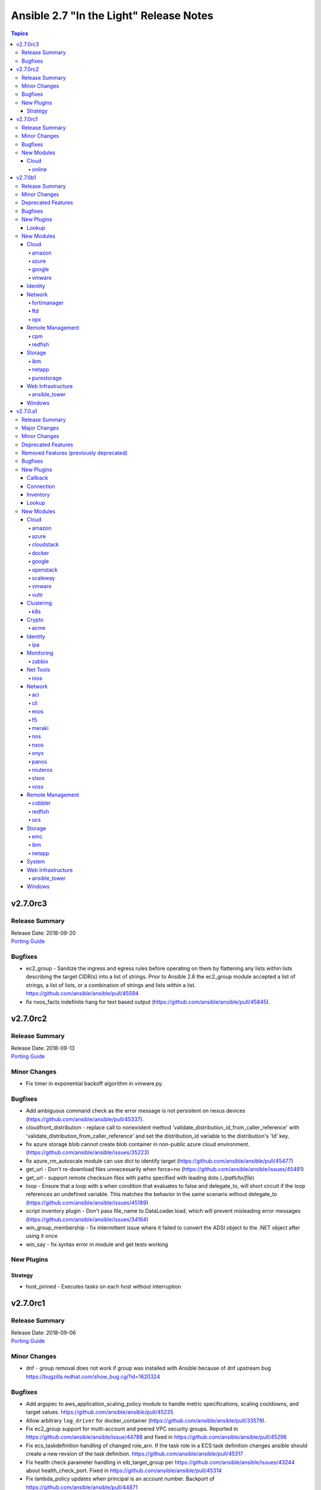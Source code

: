========================================
Ansible 2.7 "In the Light" Release Notes
========================================

.. contents:: Topics


v2.7.0rc3
=========

Release Summary
---------------

| Release Date: 2018-09-20
| `Porting Guide <https://docs.ansible.com/ansible/devel/porting_guides.html>`__


Bugfixes
--------

- ec2_group - Sanitize the ingress and egress rules before operating on them by flattening any lists within lists describing the target CIDR(s) into a list of strings. Prior to Ansible 2.6 the ec2_group module accepted a list of strings, a list of lists, or a combination of strings and lists within a list. https://github.com/ansible/ansible/pull/45594
- fix nxos_facts indefinite hang for text based output (https://github.com/ansible/ansible/pull/45845).

v2.7.0rc2
=========

Release Summary
---------------

| Release Date: 2018-09-13
| `Porting Guide <https://docs.ansible.com/ansible/devel/porting_guides.html>`__


Minor Changes
-------------

- Fix timer in exponential backoff algorithm in vmware.py.

Bugfixes
--------

- Add ambiguous command check as the error message is not persistent on nexus devices (https://github.com/ansible/ansible/pull/45337).
- cloudfront_distribution - replace call to nonexistent method 'validate_distribution_id_from_caller_reference' with 'validate_distribution_from_caller_reference' and set the distribution_id variable to the distribution's 'Id' key.
- fix azure storage blob cannot create blob container in non-public azure cloud environment. (https://github.com/ansible/ansible/issues/35223)
- fix azure_rm_autoscale module can use dict to identify target (https://github.com/ansible/ansible/pull/45477)
- get_url - Don't re-download files unnecessarily when force=no (https://github.com/ansible/ansible/issues/45491)
- get_url - support remote checksum files with paths specified with leading dots (`./path/to/file`)
- loop - Ensure that a loop with a when condition that evaluates to false and delegate_to, will short circuit if the loop references an undefined variable. This matches the behavior in the same scenario without delegate_to (https://github.com/ansible/ansible/issues/45189)
- script inventory plugin - Don't pass file_name to DataLoader.load, which will prevent misleading error messages (https://github.com/ansible/ansible/issues/34164)
- win_group_membership - fix intermittent issue where it failed to convert the ADSI object to the .NET object after using it once
- win_say - fix syntax error in module and get tests working

New Plugins
-----------

Strategy
~~~~~~~~

- host_pinned - Executes tasks on each host without interruption

v2.7.0rc1
=========

Release Summary
---------------

| Release Date: 2018-09-06
| `Porting Guide <https://docs.ansible.com/ansible/devel/porting_guides.html>`__


Minor Changes
-------------

- dnf - group removal does not work if group was installed with Ansible because of dnf upstream bug https://bugzilla.redhat.com/show_bug.cgi?id=1620324

Bugfixes
--------

- Add argspec to aws_application_scaling_policy module to handle metric specifications, scaling cooldowns, and target values. https://github.com/ansible/ansible/pull/45235
- Allow arbitrary ``log_driver`` for docker_container (https://github.com/ansible/ansible/pull/33579).
- Fix ec2_group support for multi-account and peered VPC security groups. Reported in https://github.com/ansible/ansible/issue/44788 and fixed in https://github.com/ansible/ansible/pull/45296
- Fix ecs_taskdefinition handling of changed role_arn. If the task role in a ECS task definition changes ansible should create a new revsion of the task definition. https://github.com/ansible/ansible/pull/45317
- Fix health check parameter handling in elb_target_group per https://github.com/ansible/ansible/issues/43244 about health_check_port. Fixed in https://github.com/ansible/ansible/pull/45314
- Fix lambda_policy updates when principal is an account number. Backport of https://github.com/ansible/ansible/pull/44871
- Fix python2.6 `nothing to repeat` nxos terminal plugin bug (https://github.com/ansible/ansible/pull/45271).
- Fix s3_lifecycle module backwards compatibility without providing prefix. Blank prefixes regression was introduced in boto3 rewrite. https://github.com/ansible/ansible/pull/45318
- Fix terminal plugin regex nxos, iosxr (https://github.com/ansible/ansible/pull/45135).
- Remove spurious `changed=True` returns when ec2_group module is used with numeric ports. https://github.com/ansible/ansible/pull/45240
- Support key names that contain spaces in ec2_metadata_facts module. https://github.com/ansible/ansible/pull/45313
- The docker_* modules respect the DOCKER_* environment variables again (https://github.com/ansible/ansible/pull/42641).
- corrected and clarified 'user' option deprecation in systemd module in favor of 'scope' option.
- docker_container: fixing ``working_dir`` idempotency problem (https://github.com/ansible/ansible/pull/42857)
- docker_container: makes unit parsing for memory sizes more consistent, and fixes idempotency problem when ``kernel_memory`` is set (see https://github.com/ansible/ansible/pull/16748 and https://github.com/ansible/ansible/issues/42692)
- ec2_vpc_route_table - check the origin before replacing routes. Routes with the origin 'EnableVgwRoutePropagation' may not be replaced.
- elb_target_group - cast target ports to integers before making API calls after the key 'Targets' is in params.
- fixed typo in config that prevented keys matching
- fixes docker_container check and debug mode (https://github.com/ansible/ansible/pull/42380)
- improves docker_container idempotency (https://github.com/ansible/ansible/pull/44808)

New Modules
-----------

Cloud
~~~~~

online
^^^^^^

- online_user_facts - Gather facts about Online user.

v2.7.0b1
========

Release Summary
---------------

| Release Date: 2018-08-31
| `Porting Guide <https://docs.ansible.com/ansible/devel/porting_guides.html>`__


Minor Changes
-------------

- GCP Modules will do home path expansion on service account file paths
- action plugins strictly accept valid parameters and report invalid parameters
- import_tasks - Do not allow import_tasks to transition to dynamic if the file is missing (https://github.com/ansible/ansible/issues/44822)
- onepassword/onepassword_raw - accept subdomain and vault_password to allow Ansible to unlock 1Password vaults
- win_disk_image - return a list of mount paths with the return value ``mount_paths``, this will always be a list and contain all mount points in an image
- win_psexec - Added the ``session`` option to specify a session to start the process in

Deprecated Features
-------------------

- win_disk_image - the return value ``mount_path`` is deprecated and will be removed in 2.11, this can be accessed through ``mount_paths[0]`` instead.

Bugfixes
--------

- delegate_to - ensure if we get a non-Task object in _get_delegated_vars, we return early (https://github.com/ansible/ansible/pull/44934)
- get_url / uri - Use custom rfc2822 date format function instead of locale specific strftime (https://github.com/ansible/ansible/issues/44857)
- improved block docs
- include - Change order of where the new block is inserted with apply so that apply args are not applied to the include also (https://github.com/ansible/ansible/pull/44912)
- includes - ensure we do not double register handlers from includes to prevent exception (https://github.com/ansible/ansible/issues/44848)
- loop - Ensure we only cache the loop when the task had a loop and delegate_to was templated (https://github.com/ansible/ansible/issues/44874)
- win_psexec - changed code to not escape the command option when building the args - https://github.com/ansible/ansible/issues/43839
- win_uri: Fix support for JSON output when charset is set
- win_wait_for - fix issue where timeout doesn't wait unless state=drained - https://github.com/ansible/ansible/issues/43446

New Plugins
-----------

Lookup
~~~~~~

- cpm_metering - Get Power and Current data from WTI OOB/Combo and PDU devices

New Modules
-----------

Cloud
~~~~~

amazon
^^^^^^

- elb_target_facts - Gathers which target groups a target is associated with.
- rds_instance - Manage RDS instances

azure
^^^^^

- azure_rm_autoscale - Manage Azure autoscale setting.
- azure_rm_autoscale_facts - Get Azure Auto Scale Setting facts.
- azure_rm_containerregistry_facts - Get Azure Container Registry facts.
- azure_rm_sqlfirewallrule - Manage Firewall Rule instance.
- azure_rm_trafficmanagerendpoint - Manage Azure Traffic Manager endpoint.
- azure_rm_trafficmanagerendpoint_facts - Get Azure Traffic Manager endpoint facts
- azure_rm_trafficmanagerprofile - Manage Azure Traffic Manager profile.
- azure_rm_trafficmanagerprofile_facts - Get Azure Traffic Manager profile facts
- azure_rm_webapp_facts - Get azure web app facts.

google
^^^^^^

- gcp_compute_router - Creates a GCP Router
- gcp_spanner_database - Creates a GCP Database
- gcp_spanner_instance - Creates a GCP Instance
- gcp_sql_database - Creates a GCP Database
- gcp_sql_instance - Creates a GCP Instance
- gcp_sql_user - Creates a GCP User

vmware
^^^^^^

- vmware_host_ntp_facts - Gathers facts about NTP configuration on an ESXi host

Identity
~~~~~~~~

- onepassword_facts - Fetch facts from 1Password items

Network
~~~~~~~

fortimanager
^^^^^^^^^^^^

- fmgr_provisioning - Provision devices via FortiMananger

ftd
^^^

- ftd_configuration - Manages configuration on Cisco FTD devices over REST API
- ftd_file_download - Downloads files from Cisco FTD devices over HTTP(S)
- ftd_file_upload - Uploads files to Cisco FTD devices over HTTP(S)

opx
^^^

- opx_cps - CPS operations on networking device running Openswitch (OPX)

Remote Management
~~~~~~~~~~~~~~~~~

cpm
^^^

- cpm_user - Get various status and parameters from WTI OOB and PDU devices

redfish
^^^^^^^

- redfish_command - Manages Out-Of-Band controllers using Redfish APIs
- redfish_config - Manages Out-Of-Band controllers using Redfish APIs

Storage
~~~~~~~

ibm
^^^

- ibm_sa_host - Adds hosts to or removes them from IBM Spectrum Accelerate storage systems.
- ibm_sa_pool - Handles pools on an IBM Spectrum Accelerate storage array.

netapp
^^^^^^

- na_elementsw_access_group - NetApp Element Software Manage Access Groups
- na_elementsw_account - NetApp Element Software Manage Accounts
- na_elementsw_admin_users - NetApp Element Software Manage Admin Users
- na_elementsw_check_connections - NetApp Element Software Check connectivity to MVIP and SVIP.
- na_elementsw_cluster - NetApp Element Software Create Cluster
- na_elementsw_drive - NetApp Element Software ManageNetApp Element Software Node Drives
- na_elementsw_ldap - NetApp Element Software Manage ldap admin users
- na_elementsw_network_interfaces - NetApp Element Software Configure Node Network Interfaces
- na_elementsw_node - NetApp Element Software Node Operation
- na_elementsw_snapshot - NetApp Element Software Manage Snapshots
- na_elementsw_snapshot_restore - NetApp Element Software Restore Snapshot
- na_elementsw_volume_clone - NetApp Element Software Create Volume Clone
- na_ontap_autosupport - Manage NetApp Autosupport
- na_ontap_cluster_peer - NetApp ONTAP Manage Cluster peering
- na_ontap_command - NetApp ONTAP Run any cli command
- na_ontap_disks - NetApp ONTAP Assign disks to nodes
- na_ontap_firewall_policy - NetApp ONTAP Manage a firewall policy
- na_ontap_gather_facts - NetApp information gatherer
- na_ontap_motd - Setup motd on cDOT
- na_ontap_node - NetApp ONTAP Rename a node.
- netapp_e_alerts - NetApp E-Series manage email notification settings
- netapp_e_asup - manage E-Series auto-support settings
- netapp_e_auditlog - NetApp E-Series manage audit-log configuration
- netapp_e_global - NetApp E-Series manage global settings configuration
- netapp_e_iscsi_interface - NetApp E-Series manage iSCSI interface configuration
- netapp_e_iscsi_target - NetApp E-Series manage iSCSI target configuration
- netapp_e_ldap - NetApp E-Series manage LDAP integration to use for authentication
- netapp_e_mgmt_interface - NetApp E-Series management interface configuration
- netapp_e_syslog - NetApp E-Series manage syslog settings

purestorage
^^^^^^^^^^^

- purefb_facts - Collect facts from Pure Storage FlashBlade

Web Infrastructure
~~~~~~~~~~~~~~~~~~

ansible_tower
^^^^^^^^^^^^^

- tower_credential_type - Create, update, or destroy custom Ansible Tower credential type.
- tower_settings - Modify Ansible Tower settings.
- tower_workflow_template - create, update, or destroy Ansible Tower workflow template.

Windows
~~~~~~~

- win_wait_for_process - Waits for a process to exist or not exist before continuing.
- win_xml - Add XML fragment to an XML parent

v2.7.0.a1
=========

Release Summary
---------------

| Release Date: 2018-08-31
| `Porting Guide <https://docs.ansible.com/ansible/devel/porting_guides.html>`__


Major Changes
-------------

- Allow config to enable native jinja types (https://github.com/ansible/ansible/pull/32738)
- Extends `module_defaults` by adding a prefix to defaults `group/` which denotes a builtin or user-specified list of modules, such as `group/aws` or `group/gcp`
- New keyword `ignore_unreachable` for plays and blocks. Allows ignoring tasks that fail due to unreachable hosts, and check results with `is unreachable` test.
- New yumdnf module defines the shared argument specification for both yum and dnf modules and provides an entry point to share code when applicable
- Remove support for simplejson (https://github.com/ansible/ansible/issues/42761)
- Support for running an Ansible controller with Python-2.6 has been dropped. You can still manage machines which use Python-2.6 but you will have to manage them from a machine which has Python-2.7 or Python-3.5 or greater installed.  See the `porting guide <https://docs.ansible.com/ansible/devel/porting_guides/porting_guide_2.7.html>`_ if you need more information.
- new yum action plugin enables the yum module to work with both yum3 and dnf-based yum4 by detecting the backend package manager and routing commands through the correct Ansible module for that python API
- yum and dnf modules now at feature parity

Minor Changes
-------------

- ActionBase - removed deprecated _fixup_perms method (https://github.com/ansible/ansible/pull/44320)
- Add `is_boto3_error_code` function to `module_utils/aws/core.py` to make it easier for modules to handle special AWS error codes.
- Add use_backend to yum module/action plugin
- Added PrivilegeUtil PowerShell module util to easily control Windows Privileges in a process
- Added capability to skip ssl verification on zabbix host with dynamic inventory
- Added inventory.any_unparsed_is_failed configuration setting. In an inventory with a static hosts file and (say) ec2.py, enabling this setting will cause a failure instead of a warning if ec2.py fails.
- Added new filter to generate random MAC addresses from a given string acting as a prefix. Refer to the appropriate entry which has been added to user_guide playbook_filters.rst document.
- Added the from_yaml_all filter to parse multi-document yaml strings. Refer to the appropriate entry which as been added to user_guide playbooks_filters.rst document.
- Ansible-2.7 changes the Ansiballz strategy for running modules remotely so that invoking a module only needs to invoke python once per module on the remote machine instead of twice.
- Better error handling for depsolve and transaction errors in DNF
- Changed the prefix of all Vultr modules from vr to vultr (https://github.com/ansible/ansible/issues/42942).
- Enable installroot tests for yum4(dnf) integration testing, dnf backend now supports that
- Explicit encoding for the output of the template module, to be able to generate non-utf8 files from a utf-8 template. (https://github.com/ansible/proposals/issues/121)
- File locking feature added, making it possible to gain exclusive access to given file through module_utils.common.file.FileLock (https://github.com/ansible/ansible/issues/29962)
- Fix dnf handling of autoremove to be compatible with yum
- Fixed group action idempotent transactions in dnf backend
- Fixed group actions in check mode to report correct changed state
- In Ansible-2.4 and above, Ansible passes the temporary directory a module should use to the module.  This is done via a module parameter (_ansible_tmpdir).  An earlier version of this which was also prototyped in Ansible-2.4 development used an environment variable, ANSIBLE_REMOTE_TMP to pass this information to the module instead.  When we switched to using a module parameter, the environment variable was left in by mistake. Ansible-2.7 removes that variable.  Any third party modules which relied on it should use the module parameter instead.
- New config options `display_ok_hosts` and `display_failed_stderr` (along with the existing `display_skipped_hosts` option) allow more fine-grained control over the way that ansible displays output from a playbook (https://github.com/ansible/ansible/pull/41058)
- Removed an unnecessary import from the AnsiballZ wrapper
- Restore module_utils.basic.BOOLEANS variable for backwards compatibility with the module API in older ansible releases.
- Setting file attributes (via the file module amongst others) now accepts + and - modifiers to add or remove individual attributes. (https://github.com/ansible/ansible/issues/33838)
- Switch from zip to bc for certain package install/remove test cases in yum integration tests. The dnf depsolver downgrades python when you uninstall zip which alters the test environment and we have no control over that.
- The acme_account and acme_certificate modules now support two backends: the Python cryptograpy module or the OpenSSL binary. By default, the modules detect if a new enough cryptography module is available and use it, with the OpenSSL binary being a fallback. If the detection fails for some reason, the OpenSSL binary backend can be explicitly selected by setting select_crypto_backend to openssl.
- The apt, ec2_elb_lb, elb_classic_lb, and unarchive modules have been ported away from using __file__.  This is futureproofing as__file__ won't work if we switch to using python -m to invoke modules in the future or if we figure out a way to make a module never touch disk for pipelining purposes.
- The password_hash filter supports all parameters of passlib. This allows users to provide a rounds parameter. (https://github.com/ansible/ansible/issues/15326)
- allow user to customize default ansible-console prompt/msg default color
- aws_caller_facts - The module now outputs the "account_alias" as well
- aws_rds - Add new inventory plugin for RDS instances and clusters to match behavior in the ec2 inventory script.
- command module - Add support for check mode when passing creates or removes arguments. (https://github.com/ansible/ansible/pull/40428)
- ec2_group - Add diff mode support with and without check mode. This feature is preview and may change when a common framework is adopted for AWS modules.
- elasticsearch_plugin - Add the possibility to use the elasticsearch_plugin installation batch mode to install plugins with advanced privileges without user interaction.
- gather_subset - removed deprecated functionality for using comma separated list with gather_subset (https://github.com/ansible/ansible/pull/44320)
- get_url - implement [expend checksum format to <algorithm>:(<checksum>|<url>)] (https://github.com/ansible/ansible/issues/27617)
- lineinfile - add warning when using an empty regexp (https://github.com/ansible/ansible/issues/29443)
- password_hash is not restricted to the subset provided by crypt.crypt (https://github.com/ansible/ansible/issues/17266)
- passwordstore - Add backup option when overwriting password (off by default)
- puppet - Add support for --debug, --verbose, --summarize https://github.com/ansible/ansible/issues/37986
- puppet - Add support for setting logdest to both stdout and syslog via 'all'
- replace copy.deepcopy in high workload areas with a custom function to improve performance (https://github.com/ansible/ansible/pull/44337)
- roles - removed deprecated functionality for non YAML role specs (https://github.com/ansible/ansible/pull/44320)
- roles - removed deprecated special casing functionality of connection, port, and remote_user for role params (https://github.com/ansible/ansible/pull/44320)
- service - removed deprecated state=running (https://github.com/ansible/ansible/pull/44320)
- shell module - Add support for check mode when passing creates or removes arguments. (https://github.com/ansible/ansible/pull/40428)
- sns_topic - Port sns_topic module to boto3 and add an integration test suite.
- ssh - reset connection will show a warning instead of failing for older OpenSSH versions
- to_nice_json - specify separators to json.dumps to normalize the output between python2 and python3 (https://github.com/ansible/ansible/pull/42633)
- user - backup shadow file on platforms where the module modifies it directly (https://github.com/ansible/ansible/issues/40696)
- user module - add a sanity check for the user's password and a more helpful warning message (https://github.com/ansible/ansible/pull/43615)
- vars_prompt - removed deprecated functionality supporting 'short form' for vars_prompt (https://github.com/ansible/ansible/pull/44320)
- vault - removed deprecated functionality for insecure VaultAES class (https://github.com/ansible/ansible/pull/44320)
- win_chocolatey - Add support for installing Chocolatey itself from a source feed
- win_chocolatey - Add support for username and password on source feeds
- win_chocolatey - Added ability to specify multiple packages as a list in 1 module invocation
- win_chocolatey - Removed the need to manually escape double quotes in the proxy username and password
- win_chocolatey - Will no longer upgrade Chocolatey in check mode
- win_chocolatey - set the rc return value to always be returned, default to 0 https://github.com/ansible/ansible/issues/41758
- winrm - change the _reset() method to use reset() that is part of ConnectionBase

Deprecated Features
-------------------

- Modules will no longer be able to rely on the __file__ attribute pointing to a real file.  If your third party module is using __file__ for something it should be changed before 2.8.  See the 2.7 porting guide for more information.
- The `skippy`, `full_skip`, `actionable`, and `stderr` callback plugins have been deprecated in favor of config options that influence the behavior of the `default` callback plugin (https://github.com/ansible/ansible/pull/41058)

Removed Features (previously deprecated)
----------------------------------------

- The configuration toggle, ``merge_multiple_cli_tags``, has been removed. This setting controlled whether specifying ``--tags`` or ``--skip-tags`` multiple times on the commandline would merge the specified tags or use the old behaviour of overwriting the previous entry.  The overwriting behaviour was deprecated in 2.3 and the default value of the config option became merge in 2.4.
- ec2_facts - deprecated module removed (https://github.com/ansible/ansible/pull/44536)
- s3 - deprecated module removed (https://github.com/ansible/ansible/pull/44537)

Bugfixes
--------

- **Security Fix** - Some connection exceptions would cause no_log specified on a task to be ignored.  If this happened, the task information, including any private information could have been displayed to stdout and (if enabled, not the default) logged to a log file specified in ansible.cfg's log_path. Additionally, sites which redirected stdout from ansible runs to a log file may have stored that private information onto disk that way as well. (https://github.com/ansible/ansible/pull/41414)
- **Security Fix** - avoid loading host/group vars from cwd when not specifying a playbook or playbook base dir
- **Security Fix** - avoid using ansible.cfg in a world writable dir.
- Additional checks ensure that there is always a result of hashing passwords in the password_hash filter and vars_prompt, otherwise an error is returned. Some modules (like user module) interprets None as no password at all, which can be dangerous if the password given above is passed directly into those modules.
- Avoids deprecated functionality of passlib with newer library versions.
- Changed the admin_users config option to not include "admin" by default as admin is frequently used for a non-privileged account  (https://github.com/ansible/ansible/pull/41164)
- Fix alt linux detection/matching
- Fix an atomic_move error that is 'true', but  misleading. Now we show all 3 files involved and clarify what happened.
- Fix glob path of rc.d Some distribtuions like SUSE has the rc%.d directories under /etc/init.d
- Fix lxd module to be idempotent when the given configuration for the lxd container has not changed (https://github.com/ansible/ansible/pull/38166)
- Fix the mount module's handling of swap entries in fstab (https://github.com/ansible/ansible/pull/42837)
- Fixed an issue where ``ansible_facts.pkg_mgr`` would incorrectly set to ``zypper`` on Debian/Ubuntu systems that happened to have the command installed.
- Fixed runtime module to be able to handle syslog_facility properly when python systemd module installed in a target system. (https://github.com/ansible/ansible/pull/41078)
- Grafana dashboard module compatible with grafana 5 (https://github.com/ansible/ansible/pull/41249)
- On Python2, loading config values from environment variables could lead to a traceback if there were nonascii characters present.  Converted them to text strings so that no traceback will occur (https://github.com/ansible/ansible/pull/43468)
- The fix for `CVE-2018-10875 <https://access.redhat.com/security/cve/cve-2018-10875>`__ prints out a warning message about skipping a config file from a world writable current working directory.  However, if the user explicitly specifies that the config file should be used via the ANSIBLE_CONFIG environment variable then Ansible would honor that but still print out the warning message.  This has been fixed so that Ansible honors the user's explicit wishes and does not print a warning message in that circumstance.
- The fix for `CVE-2018-10875 <https://access.redhat.com/security/cve/cve-2018-10875>`__ prints out a warning message about skipping a config file from a world writable current working directory.  However, if the user is in a world writable current working directory which does not contain a config file, it should not print a warning message.  This release fixes that extaneous warning.
- The ssh connection plugin was categorizing all 255 exit statuses as an ssh error but modules can return exit code 255 as well.  The connection plugin has now been changed to know that certain instances of exit code 255 are not ssh-related.  (https://github.com/ansible/ansible/pull/41716)
- allow custom endpoints to be used in the aws_s3 module (https://github.com/ansible/ansible/pull/36832)
- allow gathering env exception to work even when injection is off
- always correctly template no log for tasks https://github.com/ansible/ansible/issues/43294
- ansible-galaxy - properly list all roles in roles_path (https://github.com/ansible/ansible/issues/43010)
- authorized_key now have an option for following symlinks, default behaviour (False) can be changed by setting follow True/False
- basic.py - catch ValueError in case a FIPS enabled platform raises this exception - https://github.com/ansible/ansible/issues/44447
- become runas - changed runas process so it does not create a temporary file on the disk during execution
- elasticsearch_plugin - Improve error messages and show stderr of elasticsearch commands
- elb_application_lb - Fix a dangerous behavior of deleting an ELB if state was omitted from the task. Now state defaults to 'present', which is typical throughout AWS modules.
- file module - The touch subcommand had its diff output broken during the 2.6.x development cycle.  The patch to fix that broke check mode. This is now fixed (https://github.com/ansible/ansible/issues/42111)
- file module - The touch subcommand had its diff output broken during the 2.6.x development cycle.  This is now fixed (https://github.com/ansible/ansible/issues/41755)
- fix async for the aws_s3 module by adding async support to the action plugin (https://github.com/ansible/ansible/pull/40826)
- fix decrypting vault files for the aws_s3 module (https://github.com/ansible/ansible/pull/39634)
- fix default SSL version for docker modules https://github.com/ansible/ansible/issues/42897
- fix for the bundled selectors module (used in the ssh and local connection plugins) when a syscall is restarted after being interrupted by a signal (https://github.com/ansible/ansible/issues/41630)
- fix mail module for python 3.7.0 (https://github.com/ansible/ansible/pull/44552)
- fix the enable_snat parameter that is only supposed to be used by an user with the right policies. https://github.com/ansible/ansible/pull/44418
- fix the remote tmp folder permissions issue when becoming a non admin user - https://github.com/ansible/ansible/issues/41340, https://github.com/ansible/ansible/issues/42117
- flatten filter - use better method of type checking allowing flattening of mutable and non-mutable sequences (https://github.com/ansible/ansible/pull/44331)
- gce_net - Fix sorting of allowed ports (https://github.com/ansible/ansible/pull/41567)
- get_url - fix the bug that get_url does not change mode when checksum matches (https://github.com/ansible/ansible/issues/29614)
- inventory - When using an inventory directory, ensure extension comparison uses text types (https://github.com/ansible/ansible/pull/42475)
- made irc module python3 compatible https://github.com/ansible/ansible/issues/42256
- nclu - no longer runs net on empty lines in templates (https://github.com/ansible/ansible/pull/43024)
- nicer message when we are missing interpreter
- password_hash does not hard-code the salt-length, which fixes bcrypt in connection with passlib as bcrypt requires a salt with length 22.
- pause - do not set stdout to raw mode when redirecting to a file (https://github.com/ansible/ansible/issues/41717)
- pause - nest try except when importing curses to gracefully fail if curses is not present (https://github.com/ansible/ansible/issues/42004)
- plugins/inventory/openstack.py - Do not create group with empty name if region is not set
- preseve delegation info on nolog https://github.com/ansible/ansible/issues/42344
- remove ambiguity when it comes to 'the source'
- urls - Only assume GET method if data is empty, otherwise POST
- user - Strip trailing comments in /etc/default/passwd (https://github.com/ansible/ansible/pull/43931)
- user - fix bug that resulted in module always reporting a change when specifiying the home directory on FreeBSD (https://github.com/ansible/ansible/issues/42484)
- user - use correct attribute name in FreeBSD for creat_home (https://github.com/ansible/ansible/pull/42711)
- vars_prompt - properly template play level variables in vars_prompt (https://github.com/ansible/ansible/issues/37984)
- vars_prompt with encrypt does not require passlib for the algorithms supported by crypt.
- vault - fix error message encoding, and ensure we present a friendlier error when the EDITOR is missing (https://github.com/ansible/ansible/pull/44423)
- win_chocolatey - enable TLSv1.2 support when downloading the Chocolatey installer https://github.com/ansible/ansible/issues/41906
- win_chocolatey - fix issue where state=downgrade would upgrade a package if no version was set
- win_domain - ensure the Netlogon service is up and running after promoting host to controller - https://github.com/ansible/ansible/issues/39235
- win_domain - fixes typo in one of the AD cmdlets https://github.com/ansible/ansible/issues/41536
- win_domain_computer - fixed deletion of computer active directory object that have dependent objects (https://github.com/ansible/ansible/pull/44500)
- win_domain_controller - ensure the Netlogon service is up and running after promoting host to controller - https://github.com/ansible/ansible/issues/39235
- win_iis_webapppool - redirect some module output to null so Ansible can read the output JSON https://github.com/ansible/ansible/issues/40874
- win_lineinfile - changed `-Path` to `-LiteralPath` so that square brackes in the path are interpreted literally -  https://github.com/ansible/ansible/issues/44508
- win_reboot - fix for handling an already scheduled reboot and other minor log formatting issues
- win_reboot - fix issue when overridding connection timeout hung the post reboot uptime check - https://github.com/ansible/ansible/issues/42185 https://github.com/ansible/ansible/issues/42294
- win_reboot - handle post reboots when running test_command - https://github.com/ansible/ansible/issues/41713
- win_security_policy - allows an empty string to reset a policy value https://github.com/ansible/ansible/issues/40869
- win_updates - Fixed issue where running win_updates on async fails without any error
- win_updates - fixed module return value is lost in error in some cases (https://github.com/ansible/ansible/pull/42647)
- win_user - Use LogonUser to validate the password as it does not rely on SMB/RPC to be available https://github.com/ansible/ansible/issues/24884
- winrm - ensure pexpect is set to not echo the input on a failure and have a manual sanity check afterwards https://github.com/ansible/ansible/issues/41865
- winrm - running async with become on a Server 2008 or 2008 R2 host will now work

New Plugins
-----------

Callback
~~~~~~~~

- counter_enabled - adds counters to the output items (tasks and hosts/task)
- logdna - Sends playbook logs to LogDNA
- splunk - Sends task result events to Splunk HTTP Event Collector

Connection
~~~~~~~~~~

- psrp - Run tasks over Microsoft PowerShell Remoting Protocol

Inventory
~~~~~~~~~

- tower - Ansible dynamic inventory plugin for Ansible Tower.

Lookup
~~~~~~

- cpm_status - Get status and parameters from WTI OOB and PDU devices.
- grafana_dashboard - list or search grafana dashboards
- nios_next_network - Return the next available network range for a network-container

New Modules
-----------

Cloud
~~~~~

amazon
^^^^^^

- aws_eks_cluster - Manage Elastic Kubernetes Service Clusters
- cloudformation_stack_set - Manage groups of CloudFormation stacks

azure
^^^^^

- azure_rm_appgateway - Manage Application Gateway instance.
- azure_rm_appserviceplan - Manage App Service Plan
- azure_rm_appserviceplan_facts - Get azure app service plan facts.
- azure_rm_mysqldatabase_facts - Get Azure MySQL Database facts.
- azure_rm_mysqlserver_facts - Get Azure MySQL Server facts.
- azure_rm_postgresqldatabase_facts - Get Azure PostgreSQL Database facts.
- azure_rm_postgresqlserver_facts - Get Azure PostgreSQL Server facts.
- azure_rm_route - Manage Azure route resource.
- azure_rm_routetable - Manage Azure route table resource.
- azure_rm_routetable_facts - Get route table facts.
- azure_rm_virtualmachine_facts - Get virtual machine facts.
- azure_rm_webapp - Manage Web App instance.

cloudstack
^^^^^^^^^^

- cs_disk_offering - Manages disk offerings on Apache CloudStack based clouds.

docker
^^^^^^

- docker_swarm - Manage Swarm cluster
- docker_swarm_service - docker swarm service

google
^^^^^^

- gcp_compute_address_facts - Gather facts for GCP Address
- gcp_compute_backend_bucket_facts - Gather facts for GCP BackendBucket
- gcp_compute_backend_service_facts - Gather facts for GCP BackendService
- gcp_compute_disk_facts - Gather facts for GCP Disk
- gcp_compute_firewall_facts - Gather facts for GCP Firewall
- gcp_compute_forwarding_rule_facts - Gather facts for GCP ForwardingRule
- gcp_compute_global_address_facts - Gather facts for GCP GlobalAddress
- gcp_compute_global_forwarding_rule_facts - Gather facts for GCP GlobalForwardingRule
- gcp_compute_health_check_facts - Gather facts for GCP HealthCheck
- gcp_compute_http_health_check_facts - Gather facts for GCP HttpHealthCheck
- gcp_compute_https_health_check_facts - Gather facts for GCP HttpsHealthCheck
- gcp_compute_image_facts - Gather facts for GCP Image
- gcp_compute_instance_facts - Gather facts for GCP Instance
- gcp_compute_instance_group_facts - Gather facts for GCP InstanceGroup
- gcp_compute_instance_group_manager_facts - Gather facts for GCP InstanceGroupManager
- gcp_compute_instance_template_facts - Gather facts for GCP InstanceTemplate
- gcp_compute_network_facts - Gather facts for GCP Network
- gcp_compute_route_facts - Gather facts for GCP Route
- gcp_compute_router_facts - Gather facts for GCP Router
- gcp_compute_ssl_certificate_facts - Gather facts for GCP SslCertificate
- gcp_compute_ssl_policy - Creates a GCP SslPolicy
- gcp_compute_ssl_policy_facts - Gather facts for GCP SslPolicy
- gcp_compute_subnetwork_facts - Gather facts for GCP Subnetwork
- gcp_compute_target_http_proxy_facts - Gather facts for GCP TargetHttpProxy
- gcp_compute_target_https_proxy_facts - Gather facts for GCP TargetHttpsProxy
- gcp_compute_target_pool_facts - Gather facts for GCP TargetPool
- gcp_compute_target_ssl_proxy_facts - Gather facts for GCP TargetSslProxy
- gcp_compute_target_tcp_proxy_facts - Gather facts for GCP TargetTcpProxy
- gcp_compute_target_vpn_gateway - Creates a GCP TargetVpnGateway
- gcp_compute_target_vpn_gateway_facts - Gather facts for GCP TargetVpnGateway
- gcp_compute_url_map_facts - Gather facts for GCP UrlMap
- gcp_compute_vpn_tunnel - Creates a GCP VpnTunnel
- gcp_compute_vpn_tunnel_facts - Gather facts for GCP VpnTunnel

openstack
^^^^^^^^^

- os_coe_cluster_template - Add/Remove COE cluster template from OpenStack Cloud
- os_listener - Add/Delete a listener for a load balancer from OpenStack Cloud
- os_loadbalancer - Add/Delete load balancer from OpenStack Cloud
- os_member - Add/Delete a member for a pool in load balancer from OpenStack Cloud
- os_pool - Add/Delete a pool in the load balancing service from OpenStack Cloud

scaleway
^^^^^^^^

- scaleway_image_facts - Gather facts about the Scaleway images available.
- scaleway_ip_facts - Gather facts about the Scaleway ips available.
- scaleway_organization_facts - Gather facts about the Scaleway organizations available.
- scaleway_security_group_facts - Gather facts about the Scaleway security groups available.
- scaleway_server_facts - Gather facts about the Scaleway servers available.
- scaleway_snapshot_facts - Gather facts about the Scaleway snapshots available.
- scaleway_volume - Scaleway volumes management module
- scaleway_volume_facts - Gather facts about the Scaleway volumes available.

vmware
^^^^^^

- vmware_about_facts - Provides information about VMware server to which user is connecting to
- vmware_category - Manage VMware categories
- vmware_category_facts - Gather facts about VMware tag categories
- vmware_deploy_ovf - Deploys a VMware virtual machine from an OVF or OVA file
- vmware_guest_boot_facts - Gather facts about boot options for the given virtual machine
- vmware_guest_boot_manager - Manage boot options for the given virtual machine
- vmware_guest_custom_attribute_defs - Manage custom attributes definitions for virtual machine from VMWare
- vmware_guest_custom_attributes - Manage custom attributes from VMWare for the given virtual machine
- vmware_guest_move - Moves virtual machines in vCenter
- vmware_host_ssl_facts - Gather facts of ESXi host system about SSL
- vmware_local_role_facts - Gather facts about local roles on an ESXi host

vultr
^^^^^

- vultr_block_storage - Manages block storage volumes on Vultr.
- vultr_block_storage_facts - Gather facts about the Vultr block storage volumes available.
- vultr_dns_domain_facts - Gather facts about the Vultr DNS domains available.
- vultr_firewall_group_facts - Gather facts about the Vultr firewall groups available.
- vultr_network - Manages networks on Vultr.
- vultr_network_facts - Gather facts about the Vultr networks available.
- vultr_os_facts - Gather facts about the Vultr OSes available.
- vultr_plan_facts - Gather facts about the Vultr plans available.
- vultr_region_facts - Gather facts about the Vultr regions available.
- vultr_server_facts - Gather facts about the Vultr servers available.
- vultr_ssh_key_facts - Gather facts about the Vultr SSH keys available.
- vultr_startup_script_facts - Gather facts about the Vultr startup scripts available.
- vultr_user_facts - Gather facts about the Vultr user available.

Clustering
~~~~~~~~~~

k8s
^^^

- k8s_facts - Describe Kubernetes (K8s) objects

Crypto
~~~~~~

- certificate_complete_chain - Complete certificate chain given a set of untrusted and root certificates
- openssl_pkcs12 - Generate OpenSSL PKCS#12 archive.

acme
^^^^

- acme_account_facts - Retrieves information on ACME accounts
- acme_certificate_revoke - Revoke certificates with the ACME protocol
- acme_challenge_cert_helper - Prepare certificates required for ACME challenges such as C(tls-alpn-01)

Identity
~~~~~~~~

ipa
^^^

- ipa_config - Manage Global FreeIPA Configuration Settings
- ipa_vault - Manage FreeIPA vaults

Monitoring
~~~~~~~~~~

zabbix
^^^^^^

- zabbix_host_facts - Gather facts about Zabbix host

Net Tools
~~~~~~~~~

- netcup_dns - manage Netcup DNS records

nios
^^^^

- nios_a_record - Configure Infoblox NIOS A records
- nios_cname_record - Configure Infoblox NIOS CNAME records
- nios_mx_record - Configure Infoblox NIOS MX records
- nios_naptr_record - Configure Infoblox NIOS NAPTR records
- nios_ptr_record - Configure Infoblox NIOS PTR records
- nios_srv_record - Configure Infoblox NIOS SRV records
- nios_txt_record - Configure Infoblox NIOS txt records

Network
~~~~~~~

aci
^^^

- aci_interface_policy_ospf - Manage OSPF interface policies (ospf:IfPol)

cli
^^^

- cli_command - Run a cli command on cli-based network devices
- cli_config - Push text based configuration to network devices over network_cli

exos
^^^^

- exos_config - Manage Extreme Networks EXOS configuration sections
- exos_facts - Collect facts from devices running Extreme EXOS

f5
^^

- bigip_appsvcs_extension - Manage application service deployments
- bigip_cli_alias - Manage CLI aliases on a BIG-IP
- bigip_cli_script - Manage CLI scripts on a BIG-IP
- bigip_device_auth - Manage system authentication on a BIG-IP
- bigip_device_facts - Collect facts from F5 BIG-IP devices
- bigip_firewall_dos_profile - Manage AFM DoS profiles on a BIG-IP
- bigip_firewall_policy - Manage AFM security firewall policies on a BIG-IP
- bigip_firewall_rule - Manage AFM Firewall rules
- bigip_firewall_rule_list - Manage AFM security firewall policies on a BIG-IP
- bigip_monitor_dns - Manage DNS monitors on a BIG-IP
- bigip_profile_http - Manage HTTP profiles on a BIG-IP
- bigip_profile_http_compression - Manage HTTP compression profiles on a BIG-IP
- bigip_profile_oneconnect - Manage OneConnect profiles on a BIG-IP
- bigip_profile_persistence_src_addr - Manage source address persistence profiles
- bigip_remote_role - Manage remote roles on a BIG-IP
- bigip_software_image - Manage software images on a BIG-IP
- bigip_software_install - Install software images on a BIG-IP
- bigip_tunnel - Manage tunnels on a BIG-IP
- bigiq_utility_license_assignment - Manage utility license assignment on BIG-IPs from a BIG-IQ

meraki
^^^^^^

- meraki_config_template - Manage configuration templates in the Meraki cloud
- meraki_device - Manage devices in the Meraki cloud
- meraki_mr_l3_firewall - Manage MR access point layer 3 firewalls in the Meraki cloud
- meraki_mx_l3_firewall - Manage MX appliance layer 3 firewalls in the Meraki cloud
- meraki_ssid - Manage wireless SSIDs in the Meraki cloud
- meraki_switchport - Manage switchports on a switch in the Meraki cloud
- meraki_vlan - Manage VLANs in the Meraki cloud

nos
^^^

- nos_command - Run commands on remote devices running Extreme Networks NOS
- nos_config - Manage Extreme Networks NOS configuration sections
- nos_facts - Collect facts from devices running Extreme NOS

nxos
^^^^

- nxos_rpm - Install patch or feature rpms on Cisco NX-OS devices.

onyx
^^^^

- onyx_igmp - Configures IGMP globl parameters

panos
^^^^^

- panos_set - Execute arbitrary commands on a PAN-OS device using XPath and element

routeros
^^^^^^^^

- routeros_command - Run commands on remote devices running MikroTik RouterOS

slxos
^^^^^

- slxos_lldp - Manage LLDP configuration on Extreme Networks SLX-OS network devices.

voss
^^^^

- voss_command - Run commands on remote devices running Extreme VOSS
- voss_facts - Collect facts from remote devices running Extreme VOSS

Remote Management
~~~~~~~~~~~~~~~~~

cobbler
^^^^^^^

- cobbler_sync - Sync Cobbler
- cobbler_system - Manage system objects in Cobbler

redfish
^^^^^^^

- redfish_facts - Manages Out-Of-Band controllers using Redfish APIs

ucs
^^^

- ucs_ntp_server - Configures NTP server on Cisco UCS Manager
- ucs_storage_profile - Configures storage profiles on Cisco UCS Manager
- ucs_timezone - Configures timezone on Cisco UCS Manager
- ucs_uuid_pool - Configures server UUID pools on Cisco UCS Manager

Storage
~~~~~~~

emc
^^^

- emc_vnx_sg_member - Manage storage group member on EMC VNX

ibm
^^^

- ibm_sa_vol - Handle volumes on an IBM Spectrum Accelerate storage array

netapp
^^^^^^

- na_elementsw_backup - NetApp Element Software Create Backups
- na_elementsw_cluster_pair - NetApp Element Software Manage Cluster Pair
- na_elementsw_snapshot_schedule - NetApp Element Software Snapshot Schedules
- na_elementsw_vlan - NetApp Element Software Manage VLAN
- na_elementsw_volume - NetApp Element Software Manage Volumes
- na_elementsw_volume_pair - NetApp Element Software Volume Pair
- na_ontap_cg_snapshot - Create consistency group snapshot
- na_ontap_dns - NetApp ONTAP Create, delete, modify DNS servers.
- na_ontap_fcp - NetApp ONTAP Start, Stop and Enable FCP services.
- na_ontap_snapmirror - NetApp ONTAP Manage SnapMirror
- na_ontap_software_update - NetApp ONTAP Update software
- na_ontap_svm_options - NetApp ONTAP Modify Options
- na_ontap_vserver_peer - Manage NetApp Vserver peering

System
~~~~~~

- java_keystore - Create or delete a Java keystore in JKS format.
- python_requirements_facts - Show python path and assert dependency versions
- reboot - Reboot a machine

Web Infrastructure
~~~~~~~~~~~~~~~~~~

ansible_tower
^^^^^^^^^^^^^

- tower_inventory_source - create, update, or destroy Ansible Tower inventory source.

Windows
~~~~~~~

- win_chocolatey_config - Manages Chocolatey config settings
- win_chocolatey_feature - Manages Chocolatey features
- win_chocolatey_source - Manages Chocolatey sources
